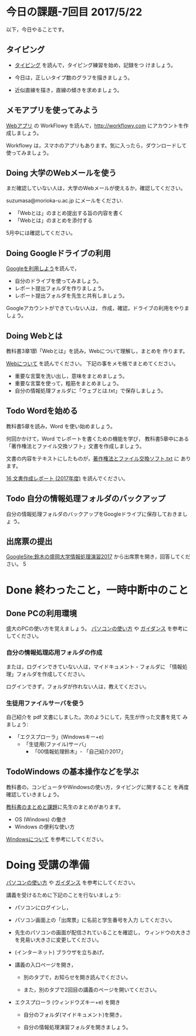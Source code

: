 # 2016.05.22 7回目

* 今日の課題-7回目 2017/5/22

以下，今日やることです。

** タイピング 

- [[./typing.org][タイピング]] を読んで，タイピング練習を始め，記録をつ
  けましょう。

- 今日は，正しいタイプ数のグラフを描きましょう。

- 近似直線を描き，直線の傾きを求めましょう。


**  メモアプリを使ってみよう

[[./web.org][Webアプリ]] の WorkFlowy を読んで，[[http://workflowy.com]] にアカウントを作成しましょう。

Workflowy は，スマホのアプリもあります。気に入ったら，ダウンロードして
使ってみましょう。

** Doing 大学のWebメールを使う

   まだ確認していない人は，大学のWebメールが使えるか，確認してください。

   suzumasa@morioka-u.ac.jp にメールをください.

   - 「Webとは」のまとめ提出する旨の内容を書く
   - 「Webとは」のまとめを添付する

   5月中には確認してください。

** Doing Googleドライブの利用

   [[./Google.org][Googleを利用しよう]]を読んで，

   - 自分のドライブを使ってみましょう。
   - レポート提出フォルダを作りましょう。
   - レポート提出フォルダを先生と共有しましょう。

   Googleアカウントができていない人は，
   作成，確認，ドライブの利用をやりましょう。

** Doing Webとは

教科書3章1節「Webとは」を読み，Webについて理解し，まとめを
作ります。

[[https://github.com/masayuki054/morioka_u_ict/blob/master/org/articles/Webについて.org][Webについて]] を読んでください。
下記の事をメモ帳でまとめてください。

- 重要な言葉を洗い出し，意味をまとめましょう。
- 重要な言葉を使って，粗筋をまとめましょう。
- 自分の情報処理フォルダに「ウェブとは.txt」で保存しましょう。

** Todo Wordを始める

教科書5章を読み，Word を使い始めましょう。

何回かかけて，Word でレポートを書くための機能を学び，
教科書5章中にある「著作権法とファイル交換ソフト」文書を作成しましょう。

文書の内容をテキストにしたものが，[[https://drive.google.com/open?id=0BwUWvGKIXA9PVU9xd21kYm1SSVU][著作権法とファイル交換ソフト.txt]] に
あります。

[[http://masayuki054.github.io/morioka_u_ict/text.html#sec-16][16 文書作成レポート (2017年度)]] を読んでください。

** Todo 自分の情報処理フォルダのバックアップ

自分の情報処理フォルダのバックアップをGoogleドライブに保存しておきましょ
う。

** 出席票の提出

[[https://sites.google.com/view/masayuki054-morioka-ict/%E3%83%9B%E3%83%BC%E3%83%A0][GoogleSite:鈴木の盛岡大学情報処理演習2017]] から出席票を開き，回答してください。
5

* Done 終わったこと，一時中断中のこと
** Done PCの利用環境
  
盛大のPCの使い方を覚えましょう。 [[./pc.org][パソコンの使い方]] や [[./guidance.org][ガイダンス]] を参考にしてください。
   
*** 自分の情報処理応用フォルダの作成 

または，ログインできていない人は，マイドキュメント・フォルダに
「情報処理」フォルダを作成してください。

ログインできず，フォルダが作れない人は，教えてください。

*** 生徒用ファイルサーバを使う

自己紹介を pdf 文書にしました。次のようにして，先生が作った文書を見て
みましょう:

- 「エクスプローラ」(Windowsキー+e) 
   - 「生徒用(ファイル)サーバ」
      - 「00情報処理鈴木」- 「自己紹介2017」

** TodoWindows の基本操作などを学ぶ

教科書の，コンピュータやWindowsの使い方，タイピングに関すること
を再度確認していきましょう。

[[./text.org][教科書のまとめと課題]]に先生のまとめがあります。

- OS (Windows) の働き
- Windows の便利な使い方

[[./windows.org][Windowsについて]] を参考にしてください。


* Doing 受講の準備

  [[./pc.org][パソコンの使い方]] や [[./guidance.org][ガイダンス]] を参考にしてください。

講義を受けるために下記のことを行ないましょう:

- パソコンにログインし，

- パソコン画面上の「出席票」に名前と学生番号を入力
  してください。

- 先生のパソコンの画面が配信されていることを確認し，
  ウィンドウの大きさを見易い大きさに変更してください。

- (インターネット) ブラウザを立ちあげ，

- 講義の入口ページを開き，

  - 別のタブで，お知らせを開き読んでください。

  - また，別のタブで2回目の講義のページを開いてください。

- エクスプローラ (ウィンドウズキー+e) を開き

  - 自分のフォルダ(マイドキュメント)を開き，

  - 自分の情報処理演習フォルダを開きましょう。
